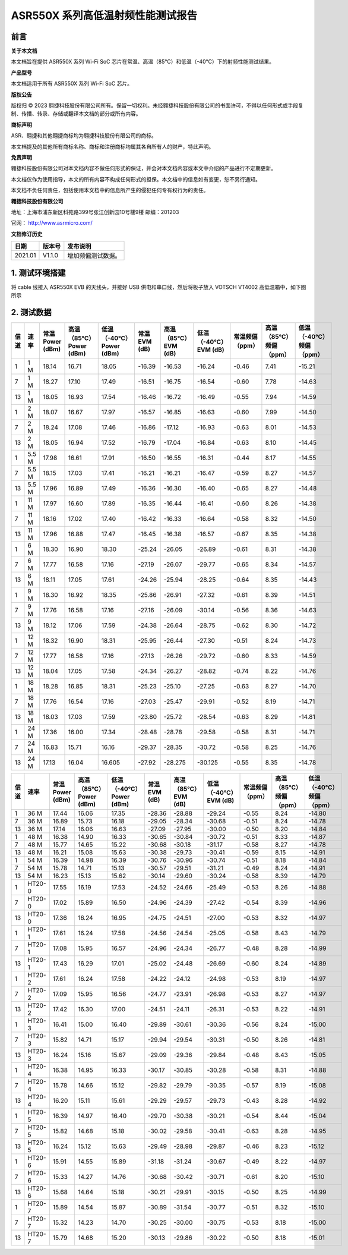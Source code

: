 ASR550X 系列高低温射频性能测试报告
==================================

前言
----

**关于本文档**

本文档旨在提供 ASR550X 系列 Wi-Fi SoC 芯片在常温、高温（85℃）和低温（-40℃）下的射频性能测试结果。

**产品型号**

本文档适用于所有 ASR550X 系列 Wi-Fi SoC 芯片。

**版权公告**

版权归 © 2023 翱捷科技股份有限公司所有。保留一切权利。未经翱捷科技股份有限公司的书面许可，不得以任何形式或手段复制、传播、转录、存储或翻译本文档的部分或所有内容。

**商标声明**

ASR、翱捷和其他翱捷商标均为翱捷科技股份有限公司的商标。

本文档提及的其他所有商标名称、商标和注册商标均属其各自所有人的财产，特此声明。

**免责声明**

翱捷科技股份有限公司对本文档内容不做任何形式的保证，并会对本文档内容或本文中介绍的产品进行不定期更新。

本文档仅作为使用指导，本文的所有内容不构成任何形式的担保。本文档中的信息如有变更，恕不另行通知。

本文档不负任何责任，包括使用本文档中的信息所产生的侵犯任何专有权行为的责任。

**翱捷科技股份有限公司**

地址：上海市浦东新区科苑路399号张江创新园10号楼9楼 邮编：201203

官网： http://www.asrmicro.com/

**文档修订历史**

======= ====== ==================
日期    版本号 发布说明
======= ====== ==================
2021.01 V1.1.0 增加频偏测试数据。
======= ====== ==================

1. 测试环境搭建
---------------

将 cable 线接入 ASR550X EVB 的天线头，并接好 USB 供电和串口线，然后将板子放入 VOTSCH VT4002 高低温箱中，如下图所示

.. raw:: html

   <center>

|image1|

.. raw:: html

   </center>


2. 测试数据
-----------

+------+-------+------------------+------------------------+-------------------------+--------------+---------------------+----------------------+-----------------+------------------------+-------------------------+
| 信道 | 速率  | 常温 Power (dBm) | 高温（85℃）Power (dBm) | 低温（-40℃）Power (dBm) | 常温EVM (dB) | 高温（85℃）EVM (dB) | 低温（-40℃）EVM (dB) | 常温频偏（ppm） | 高温（85℃）频偏（ppm） | 低温（-40℃）频偏（ppm） |
+======+=======+==================+========================+=========================+==============+=====================+======================+=================+========================+=========================+
| 1    | 1 M   | 18.14            | 16.71                  | 18.05                   | -16.39       | -16.53              | -16.24               | -0.46           | 7.41                   | -15.21                  |
+------+-------+------------------+------------------------+-------------------------+--------------+---------------------+----------------------+-----------------+------------------------+-------------------------+
| 7    | 1 M   | 18.27            | 17.10                  | 17.49                   | -16.51       | -16.75              | -16.54               | -0.60           | 7.78                   | -14.63                  |
+------+-------+------------------+------------------------+-------------------------+--------------+---------------------+----------------------+-----------------+------------------------+-------------------------+
| 13   | 1 M   | 18.05            | 16.93                  | 17.54                   | -16.46       | -16.72              | -16.49               | -0.55           | 7.94                   | -14.59                  |
+------+-------+------------------+------------------------+-------------------------+--------------+---------------------+----------------------+-----------------+------------------------+-------------------------+
| 1    | 2 M   | 18.07            | 16.67                  | 17.97                   | -16.57       | -16.85              | -16.63               | -0.60           | 7.99                   | -14.50                  |
+------+-------+------------------+------------------------+-------------------------+--------------+---------------------+----------------------+-----------------+------------------------+-------------------------+
| 7    | 2 M   | 18.24            | 17.08                  | 17.46                   | -16.86       | -17.12              | -16.93               | -0.63           | 8.01                   | -14.53                  |
+------+-------+------------------+------------------------+-------------------------+--------------+---------------------+----------------------+-----------------+------------------------+-------------------------+
| 13   | 2 M   | 18.05            | 16.94                  | 17.52                   | -16.79       | -17.04              | -16.84               | -0.63           | 8.10                   | -14.45                  |
+------+-------+------------------+------------------------+-------------------------+--------------+---------------------+----------------------+-----------------+------------------------+-------------------------+
| 1    | 5.5 M | 17.98            | 16.61                  | 17.91                   | -16.50       | -16.55              | -16.31               | -0.44           | 8.17                   | -14.55                  |
+------+-------+------------------+------------------------+-------------------------+--------------+---------------------+----------------------+-----------------+------------------------+-------------------------+
| 7    | 5.5 M | 18.15            | 17.03                  | 17.41                   | -16.21       | -16.21              | -16.47               | -0.59           | 8.27                   | -14.57                  |
+------+-------+------------------+------------------------+-------------------------+--------------+---------------------+----------------------+-----------------+------------------------+-------------------------+
| 13   | 5.5 M | 17.96            | 16.89                  | 17.49                   | -16.36       | -16.30              | -16.40               | -0.65           | 8.27                   | -14.48                  |
+------+-------+------------------+------------------------+-------------------------+--------------+---------------------+----------------------+-----------------+------------------------+-------------------------+
| 1    | 11 M  | 17.97            | 16.60                  | 17.89                   | -16.35       | -16.44              | -16.41               | -0.60           | 8.26                   | -14.38                  |
+------+-------+------------------+------------------------+-------------------------+--------------+---------------------+----------------------+-----------------+------------------------+-------------------------+
| 7    | 11 M  | 18.16            | 17.02                  | 17.40                   | -16.42       | -16.33              | -16.64               | -0.58           | 8.32                   | -14.50                  |
+------+-------+------------------+------------------------+-------------------------+--------------+---------------------+----------------------+-----------------+------------------------+-------------------------+
| 13   | 11 M  | 17.96            | 16.88                  | 17.47                   | -16.45       | -16.38              | -16.57               | -0.67           | 8.35                   | -14.38                  |
+------+-------+------------------+------------------------+-------------------------+--------------+---------------------+----------------------+-----------------+------------------------+-------------------------+
| 1    | 6 M   | 18.30            | 16.90                  | 18.30                   | -25.24       | -26.05              | -26.89               | -0.61           | 8.31                   | -14.38                  |
+------+-------+------------------+------------------------+-------------------------+--------------+---------------------+----------------------+-----------------+------------------------+-------------------------+
| 7    | 6 M   | 17.77            | 16.58                  | 17.16                   | -27.19       | -26.07              | -29.77               | -0.65           | 8.34                   | -14.57                  |
+------+-------+------------------+------------------------+-------------------------+--------------+---------------------+----------------------+-----------------+------------------------+-------------------------+
| 13   | 6 M   | 18.11            | 17.05                  | 17.61                   | -24.26       | -25.94              | -28.25               | -0.64           | 8.35                   | -14.43                  |
+------+-------+------------------+------------------------+-------------------------+--------------+---------------------+----------------------+-----------------+------------------------+-------------------------+
| 1    | 9 M   | 18.30            | 16.92                  | 18.35                   | -25.86       | -26.91              | -27.32               | -0.61           | 8.39                   | -14.51                  |
+------+-------+------------------+------------------------+-------------------------+--------------+---------------------+----------------------+-----------------+------------------------+-------------------------+
| 7    | 9 M   | 17.76            | 16.58                  | 17.16                   | -27.16       | -26.09              | -30.14               | -0.56           | 8.36                   | -14.63                  |
+------+-------+------------------+------------------------+-------------------------+--------------+---------------------+----------------------+-----------------+------------------------+-------------------------+
| 13   | 9 M   | 18.12            | 17.06                  | 17.59                   | -24.38       | -26.64              | -28.75               | -0.62           | 8.30                   | -14.72                  |
+------+-------+------------------+------------------------+-------------------------+--------------+---------------------+----------------------+-----------------+------------------------+-------------------------+
| 1    | 12 M  | 18.32            | 16.90                  | 18.31                   | -25.95       | -26.44              | -27.30               | -0.51           | 8.24                   | -14.73                  |
+------+-------+------------------+------------------------+-------------------------+--------------+---------------------+----------------------+-----------------+------------------------+-------------------------+
| 7    | 12 M  | 17.77            | 16.58                  | 17.16                   | -27.13       | -26.26              | -29.72               | -0.60           | 8.33                   | -14.59                  |
+------+-------+------------------+------------------------+-------------------------+--------------+---------------------+----------------------+-----------------+------------------------+-------------------------+
| 13   | 12 M  | 18.04            | 17.05                  | 17.58                   | -24.34       | -26.27              | -28.82               | -0.74           | 8.22                   | -14.76                  |
+------+-------+------------------+------------------------+-------------------------+--------------+---------------------+----------------------+-----------------+------------------------+-------------------------+
| 1    | 18 M  | 18.28            | 16.85                  | 18.31                   | -25.23       | -25.10              | -27.25               | -0.63           | 8.27                   | -14.70                  |
+------+-------+------------------+------------------------+-------------------------+--------------+---------------------+----------------------+-----------------+------------------------+-------------------------+
| 7    | 18 M  | 17.76            | 16.54                  | 17.16                   | -27.03       | -25.47              | -29.91               | -0.52           | 8.19                   | -14.71                  |
+------+-------+------------------+------------------------+-------------------------+--------------+---------------------+----------------------+-----------------+------------------------+-------------------------+
| 13   | 18 M  | 18.03            | 17.03                  | 17.59                   | -23.80       | -25.72              | -28.54               | -0.63           | 8.29                   | -14.81                  |
+------+-------+------------------+------------------------+-------------------------+--------------+---------------------+----------------------+-----------------+------------------------+-------------------------+
| 1    | 24 M  | 17.36            | 16.00                  | 17.34                   | -28.48       | -28.78              | -29.58               | -0.58           | 8.31                   | -14.71                  |
+------+-------+------------------+------------------------+-------------------------+--------------+---------------------+----------------------+-----------------+------------------------+-------------------------+
| 7    | 24 M  | 16.83            | 15.71                  | 16.16                   | -29.37       | -28.35              | -30.72               | -0.58           | 8.25                   | -14.76                  |
+------+-------+------------------+------------------------+-------------------------+--------------+---------------------+----------------------+-----------------+------------------------+-------------------------+
| 13   | 24 M  | 17.13            | 16.04                  | 16.605                  | -27.92       | -28.275             | -30.125              | -0.55           | 8.35                   | -14.78                  |
+------+-------+------------------+------------------------+-------------------------+--------------+---------------------+----------------------+-----------------+------------------------+-------------------------+

+------+--------+-----------------+------------------------+-------------------------+--------------+---------------------+----------------------+-----------------+------------------------+-------------------------+
| 信道 | 速率   | 常温Power (dBm) | 高温（85℃）Power (dBm) | 低温（-40℃）Power (dBm) | 常温EVM (dB) | 高温（85℃）EVM (dB) | 低温（-40℃）EVM (dB) | 常温频偏（ppm） | 高温（85℃）频偏（ppm） | 低温（-40℃）频偏（ppm） |
+======+========+=================+========================+=========================+==============+=====================+======================+=================+========================+=========================+
| 1    | 36 M   | 17.44           | 16.06                  | 17.35                   | -28.36       | -28.88              | -29.24               | -0.55           | 8.24                   | -14.80                  |
+------+--------+-----------------+------------------------+-------------------------+--------------+---------------------+----------------------+-----------------+------------------------+-------------------------+
| 7    | 36 M   | 16.89           | 15.73                  | 16.18                   | -29.05       | -28.34              | -30.68               | -0.51           | 8.24                   | -14.78                  |
+------+--------+-----------------+------------------------+-------------------------+--------------+---------------------+----------------------+-----------------+------------------------+-------------------------+
| 13   | 36 M   | 17.14           | 16.06                  | 16.63                   | -27.09       | -27.95              | -30.00               | -0.50           | 8.20                   | -14.84                  |
+------+--------+-----------------+------------------------+-------------------------+--------------+---------------------+----------------------+-----------------+------------------------+-------------------------+
| 1    | 48 M   | 16.38           | 14.90                  | 16.33                   | -30.65       | -30.84              | -30.72               | -0.51           | 8.33                   | -14.87                  |
+------+--------+-----------------+------------------------+-------------------------+--------------+---------------------+----------------------+-----------------+------------------------+-------------------------+
| 7    | 48 M   | 15.77           | 14.65                  | 15.22                   | -30.68       | -30.18              | -31.17               | -0.58           | 8.27                   | -14.78                  |
+------+--------+-----------------+------------------------+-------------------------+--------------+---------------------+----------------------+-----------------+------------------------+-------------------------+
| 13   | 48 M   | 16.21           | 15.08                  | 15.63                   | -30.38       | -29.73              | -30.41               | -0.59           | 8.15                   | -14.91                  |
+------+--------+-----------------+------------------------+-------------------------+--------------+---------------------+----------------------+-----------------+------------------------+-------------------------+
| 1    | 54 M   | 16.39           | 14.98                  | 16.39                   | -30.76       | -30.96              | -30.74               | -0.51           | 8.18                   | -14.84                  |
+------+--------+-----------------+------------------------+-------------------------+--------------+---------------------+----------------------+-----------------+------------------------+-------------------------+
| 7    | 54 M   | 15.78           | 14.71                  | 15.13                   | -30.57       | -29.51              | -31.21               | -0.49           | 8.24                   | -14.91                  |
+------+--------+-----------------+------------------------+-------------------------+--------------+---------------------+----------------------+-----------------+------------------------+-------------------------+
| 13   | 54 M   | 16.23           | 15.13                  | 15.62                   | -30.14       | -29.60              | -30.24               | -0.58           | 8.39                   | -14.79                  |
+------+--------+-----------------+------------------------+-------------------------+--------------+---------------------+----------------------+-----------------+------------------------+-------------------------+
| 1    | HT20-0 | 17.55           | 16.19                  | 17.53                   | -24.52       | -24.66              | -25.49               | -0.53           | 8.26                   | -14.88                  |
+------+--------+-----------------+------------------------+-------------------------+--------------+---------------------+----------------------+-----------------+------------------------+-------------------------+
| 7    | HT20-0 | 17.02           | 15.89                  | 16.50                   | -24.96       | -24.39              | -27.42               | -0.54           | 8.39                   | -14.96                  |
+------+--------+-----------------+------------------------+-------------------------+--------------+---------------------+----------------------+-----------------+------------------------+-------------------------+
| 13   | HT20-0 | 17.36           | 16.24                  | 16.95                   | -24.75       | -24.51              | -27.00               | -0.53           | 8.32                   | -14.97                  |
+------+--------+-----------------+------------------------+-------------------------+--------------+---------------------+----------------------+-----------------+------------------------+-------------------------+
| 1    | HT20-1 | 17.61           | 16.24                  | 17.58                   | -24.56       | -24.54              | -25.05               | -0.58           | 8.43                   | -14.79                  |
+------+--------+-----------------+------------------------+-------------------------+--------------+---------------------+----------------------+-----------------+------------------------+-------------------------+
| 7    | HT20-1 | 17.08           | 15.95                  | 16.57                   | -24.96       | -24.34              | -26.77               | -0.48           | 8.28                   | -14.99                  |
+------+--------+-----------------+------------------------+-------------------------+--------------+---------------------+----------------------+-----------------+------------------------+-------------------------+
| 13   | HT20-1 | 17.43           | 16.29                  | 17.01                   | -25.02       | -24.48              | -26.69               | -0.60           | 8.24                   | -14.89                  |
+------+--------+-----------------+------------------------+-------------------------+--------------+---------------------+----------------------+-----------------+------------------------+-------------------------+
| 1    | HT20-2 | 17.61           | 16.24                  | 17.58                   | -24.22       | -24.12              | -24.98               | -0.53           | 8.19                   | -14.97                  |
+------+--------+-----------------+------------------------+-------------------------+--------------+---------------------+----------------------+-----------------+------------------------+-------------------------+
| 7    | HT20-2 | 17.09           | 15.95                  | 16.56                   | -24.77       | -23.91              | -26.98               | -0.53           | 8.27                   | -14.97                  |
+------+--------+-----------------+------------------------+-------------------------+--------------+---------------------+----------------------+-----------------+------------------------+-------------------------+
| 13   | HT20-2 | 17.42           | 16.30                  | 17.00                   | -24.51       | -24.11              | -26.31               | -0.53           | 8.22                   | -14.91                  |
+------+--------+-----------------+------------------------+-------------------------+--------------+---------------------+----------------------+-----------------+------------------------+-------------------------+
| 1    | HT20-3 | 16.41           | 15.00                  | 16.40                   | -29.89       | -30.61              | -30.36               | -0.56           | 8.24                   | -15.00                  |
+------+--------+-----------------+------------------------+-------------------------+--------------+---------------------+----------------------+-----------------+------------------------+-------------------------+
| 7    | HT20-3 | 15.82           | 14.71                  | 15.17                   | -29.94       | -29.54              | -30.31               | -0.50           | 8.26                   | -14.81                  |
+------+--------+-----------------+------------------------+-------------------------+--------------+---------------------+----------------------+-----------------+------------------------+-------------------------+
| 13   | HT20-3 | 16.24           | 15.16                  | 15.67                   | -29.09       | -29.36              | -29.84               | -0.48           | 8.43                   | -15.05                  |
+------+--------+-----------------+------------------------+-------------------------+--------------+---------------------+----------------------+-----------------+------------------------+-------------------------+
| 1    | HT20-4 | 16.38           | 14.95                  | 16.33                   | -30.17       | -30.85              | -30.28               | -0.58           | 8.31                   | -14.88                  |
+------+--------+-----------------+------------------------+-------------------------+--------------+---------------------+----------------------+-----------------+------------------------+-------------------------+
| 7    | HT20-4 | 15.78           | 14.66                  | 15.12                   | -29.82       | -29.79              | -30.35               | -0.57           | 8.19                   | -15.08                  |
+------+--------+-----------------+------------------------+-------------------------+--------------+---------------------+----------------------+-----------------+------------------------+-------------------------+
| 13   | HT20-4 | 16.20           | 15.11                  | 15.61                   | -29.29       | -29.57              | -29.73               | -0.43           | 8.28                   | -14.92                  |
+------+--------+-----------------+------------------------+-------------------------+--------------+---------------------+----------------------+-----------------+------------------------+-------------------------+
| 1    | HT20-5 | 16.39           | 14.97                  | 16.40                   | -29.70       | -30.38              | -30.21               | -0.54           | 8.44                   | -15.04                  |
+------+--------+-----------------+------------------------+-------------------------+--------------+---------------------+----------------------+-----------------+------------------------+-------------------------+
| 7    | HT20-5 | 15.82           | 14.68                  | 15.18                   | -30.02       | -29.58              | -30.41               | -0.63           | 8.28                   | -14.95                  |
+------+--------+-----------------+------------------------+-------------------------+--------------+---------------------+----------------------+-----------------+------------------------+-------------------------+
| 13   | HT20-5 | 16.24           | 15.12                  | 15.63                   | -29.49       | -28.98              | -29.87               | -0.46           | 8.23                   | -15.12                  |
+------+--------+-----------------+------------------------+-------------------------+--------------+---------------------+----------------------+-----------------+------------------------+-------------------------+
| 1    | HT20-6 | 15.91           | 14.55                  | 15.89                   | -31.18       | -31.24              | -30.67               | -0.49           | 8.22                   | -14.97                  |
+------+--------+-----------------+------------------------+-------------------------+--------------+---------------------+----------------------+-----------------+------------------------+-------------------------+
| 7    | HT20-6 | 15.33           | 14.27                  | 14.76                   | -30.68       | -30.42              | -30.71               | -0.61           | 8.20                   | -15.10                  |
+------+--------+-----------------+------------------------+-------------------------+--------------+---------------------+----------------------+-----------------+------------------------+-------------------------+
| 13   | HT20-6 | 15.68           | 14.64                  | 15.18                   | -30.21       | -29.91              | -30.15               | -0.50           | 8.25                   | -14.99                  |
+------+--------+-----------------+------------------------+-------------------------+--------------+---------------------+----------------------+-----------------+------------------------+-------------------------+
| 1    | HT20-7 | 15.89           | 14.54                  | 15.87                   | -30.89       | -31.54              | -30.77               | -0.51           | 8.32                   | -15.10                  |
+------+--------+-----------------+------------------------+-------------------------+--------------+---------------------+----------------------+-----------------+------------------------+-------------------------+
| 7    | HT20-7 | 15.32           | 14.23                  | 14.70                   | -30.25       | -30.00              | -30.75               | -0.53           | 8.18                   | -15.00                  |
+------+--------+-----------------+------------------------+-------------------------+--------------+---------------------+----------------------+-----------------+------------------------+-------------------------+
| 13   | HT20-7 | 15.79           | 14.68                  | 15.20                   | -30.13       | -29.86              | -30.22               | -0.50           | 8.18                   | -15.01                  |
+------+--------+-----------------+------------------------+-------------------------+--------------+---------------------+----------------------+-----------------+------------------------+-------------------------+



.. |image1| image:: ../../img/550X系列_高低温射频性能测试报告/图1-1.png